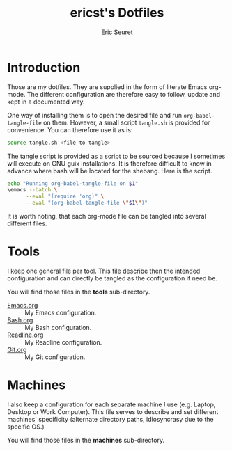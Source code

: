 #+TITLE: ericst's Dotfiles
#+AUTHOR: Eric Seuret
#+EMAIL: eric@ericst.ch

* Introduction
Those are my dotfiles. They are supplied in the form of literate Emacs
org-mode. The different configuration are therefore easy to follow,
update and kept in a documented way.

One way of installing them is to open the desired file and run
~org-babel-tangle-file~ on them. However, a small script ~tangle.sh~
is provided for convenience. You can therefore use it as is:

#+begin_src bash :tangle no
  source tangle.sh <file-to-tangle>
#+end_src

The tangle script is provided as a script to be sourced because I
sometimes will execute on GNU guix installations. It is therefore
difficult to know in advance where bash will be located for the
shebang. Here is the script.

#+begin_src bash :tangle tangle.sh
  echo "Running org-babel-tangle-file on $1"
  \emacs --batch \
        --eval "(require 'org)" \
        --eval "(org-babel-tangle-file \"$1\")"
#+end_src

It is worth noting, that each org-mode file can be tangled into
several different files.

* Tools
I keep one general file per tool. This file describe then the intended
configuration and can directly be tangled as the configuration if need
be.

You will find those files in the *tools* sub-directory.

- [[file:tools/Emacs.org][Emacs.org]] :: My Emacs configuration.
- [[file:tools/Bash.org][Bash.org]] :: My Bash configuration.
- [[file:tools/Readline.org][Readline.org]] :: My Readline configuration.
- [[file:tools/Git.org][Git.org]] :: My Git configuration.

* Machines
I also keep a configuration for each separate machine I use
(e.g. Laptop, Desktop or Work Computer). This file serves to describe
and set different machines' specificity (alternate directory paths,
idiosyncrasy due to the specific OS.)

You will find those files in the *machines* sub-directory.

* Generation of README                                             :noexport:
The following code when executed with ~C-c C-c~ will export this file
as a nice README for consumption on the terminal, or display on git
websites.

#+begin_src emacs-lisp :tangle no :results silent
  (setq-local org-export-show-temporary-export-buffer 'nil)
  (org-ascii-export-as-ascii 'nil 'nil 'nil 'nil '(:ascii-charset utf-8))
  (set-buffer "*Org ASCII Export*")
  (write-file "README")
  (kill-buffer "README")
#+end_src

